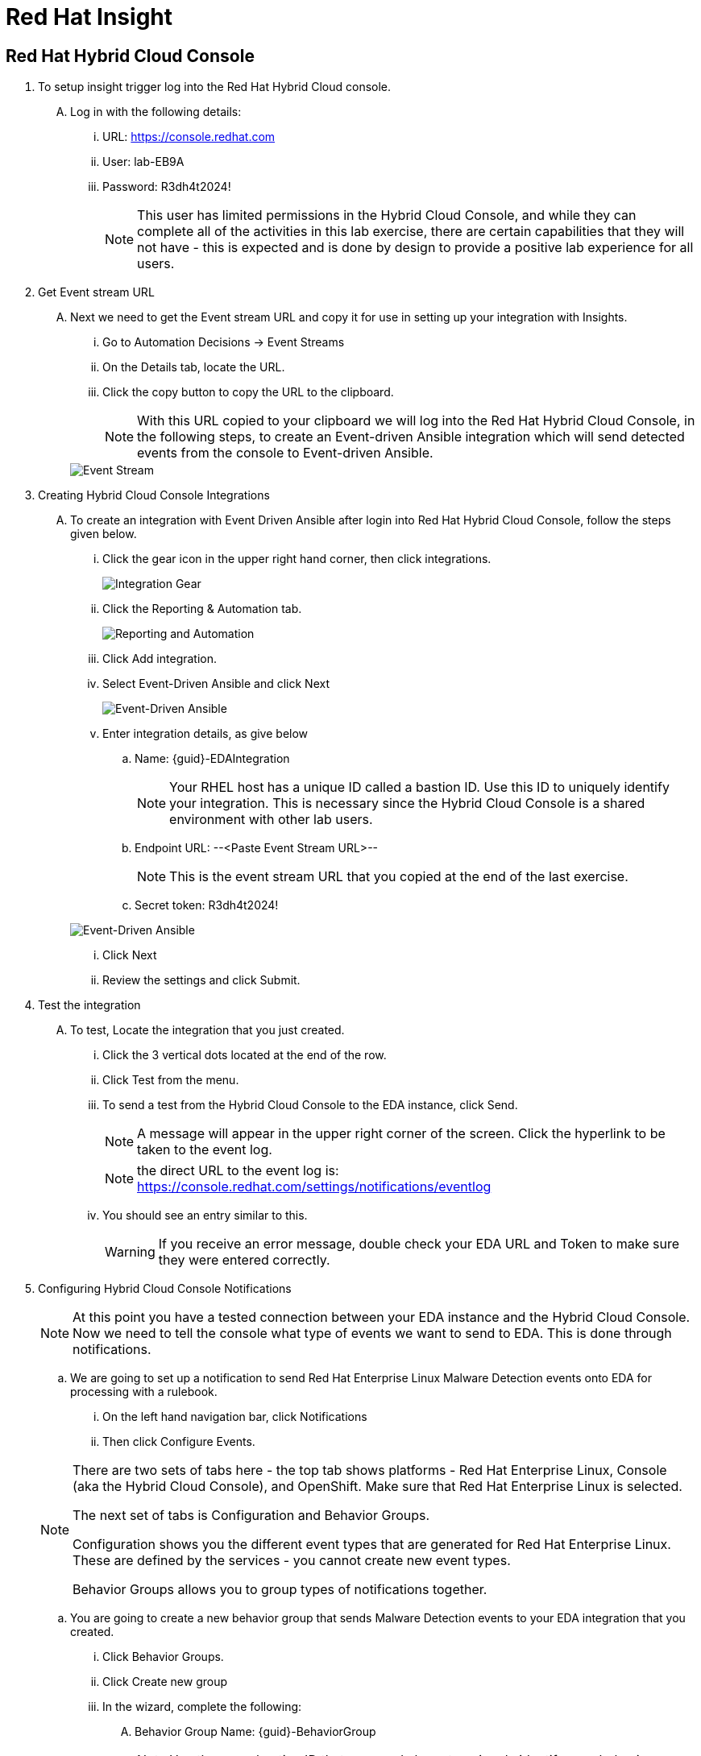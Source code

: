 :hybrid_cloud_url: https://console.redhat.com[window=_blank]
:hybrid_cloud_username: lab-EB9A
:hybrid_cloud_password: R3dh4t2024!
:imagesdir: ../assets/images

= Red Hat Insight


== Red Hat Hybrid Cloud Console

. To setup insight trigger log into the Red Hat Hybrid Cloud console.
+
****
[upperalpha]
.. Log in with the following details:
... URL: {hybrid_cloud_url}
... User:	{hybrid_cloud_username}
... Password: {hybrid_cloud_password}
+
NOTE: This user has limited permissions in the Hybrid Cloud Console, and while they can complete all of the activities in this lab exercise, there are certain capabilities that they will not have - this is expected and is done by design to provide a positive lab experience for all users.

****

. Get Event stream URL
+
****
[upperalpha]

.. Next we need to get the Event stream URL and copy it for use in setting up your integration with Insights.

... Go to Automation Decisions → Event Streams
... On the Details tab, locate the URL.  
... Click the copy button to copy the URL to the clipboard.

+
NOTE: With this URL copied to your clipboard we will log into the Red Hat Hybrid Cloud Console, in the following steps, to create an Event-driven Ansible integration which will send detected events from the console to Event-driven Ansible.  

+
image::eda-event-stream-url.jpg[Event Stream]

****


. Creating Hybrid Cloud Console Integrations
+
****
[upperalpha]
.. To create an integration with Event Driven Ansible after login into Red Hat Hybrid Cloud Console, follow the steps given below.

... Click the gear icon in the upper right hand corner, then click integrations.

+
image::hybrid-cloud-integration-gear.jpg[Integration Gear]

... Click the Reporting & Automation tab.

+
image::hybrid-cloud-integration-reporting-automation.jpg[Reporting and Automation]

... Click Add integration.

... Select Event-Driven Ansible and click Next

+
image::hybrid-cloud-integration-eda.jpg[Event-Driven Ansible]

... Enter integration details, as give below
[loweralpha]
.... Name: {guid}-EDAIntegration
+
[NOTE]
====
Your RHEL host has a unique ID called a bastion ID.  Use this ID to uniquely identify your integration.  This is necessary since the Hybrid Cloud Console is a shared environment with other lab users. 
====

.... Endpoint URL: --<Paste Event Stream URL>--
+
[NOTE]
====
This is the event stream URL that you copied at the end of the last exercise.
====

.... Secret token: {hybrid_cloud_password}

+
[image]
====
image::hybrid-cloud-integration-configuration.jpg[Event-Driven Ansible]
====
... Click Next
... Review the settings and click Submit.

****

. Test the integration
+
****
[upperalpha]
.. To test, Locate the integration that you just created.
... Click the 3 vertical dots located at the end of the row.
... Click Test from the menu.
... To send a test from the Hybrid Cloud Console to the EDA instance, click Send.
+
NOTE: A message will appear in the upper right corner of the screen.  Click the hyperlink to be taken to the event log.
+
NOTE: the direct URL to the event log is: https://console.redhat.com/settings/notifications/eventlog 


... You should see an entry similar to this.
+
WARNING: If you receive an error message, double check your EDA URL and Token to make sure they were entered correctly.

****


. Configuring Hybrid Cloud Console Notifications 
+
****
[upperalpha]

[NOTE]
====
At this point you have a tested connection between your EDA instance and the Hybrid Cloud Console.
Now we need to tell the console what type of events we want to send to EDA.
This is done through notifications.
====

.. We are going to set up a notification to send Red Hat Enterprise Linux Malware Detection events onto EDA for processing with a rulebook.
 ... On the left hand navigation bar, click Notifications
 ... Then click Configure Events.

[NOTE] 
====
There are two sets of tabs here - the top tab shows platforms - Red Hat Enterprise Linux, Console (aka the Hybrid Cloud Console), and OpenShift. Make sure that Red Hat Enterprise Linux is selected.

The next set of tabs is Configuration and Behavior Groups.

Configuration shows you the different event types that are generated for Red Hat Enterprise Linux.
These are defined by the services - you cannot create new event types.

Behavior Groups allows you to group types of notifications together.  

====
.. You are going to create a new behavior group that sends Malware Detection events to your EDA integration that you created.

... Click Behavior Groups.
... Click Create new group

... In the wizard, complete the following:
.... Behavior Group Name: {guid}-BehaviorGroup
+
NOTE: Use the same bastion ID that you used above to uniquely identify your behavior group.
.... Click Next
.... Under Actions from the drop down box select Integration: Event-Driven Ansible
.... Under Recipient from the drop down box select your integration.
This should be: {guid}-EDAIntegration

+
NOTE: Additional actions can be added to a behavior group.  As an example, it is possible to have the same group sending data to EDA, Slack, ServiceNow, Microsoft Teams, and a generic webhook.
.... You'll just be configuring the EDA integration at this time.
Click Next.

.... Under Associate event types, in the “Filter by event type” box type malware.
... You.ll see the event type of “Detected Malware”. Check the box to the left of this event type.
.... Click Next.
.... Review and click Finish.

NOTE: At this point you have created an integration and a behavior group in the Hybrid Cloud Console.

****

